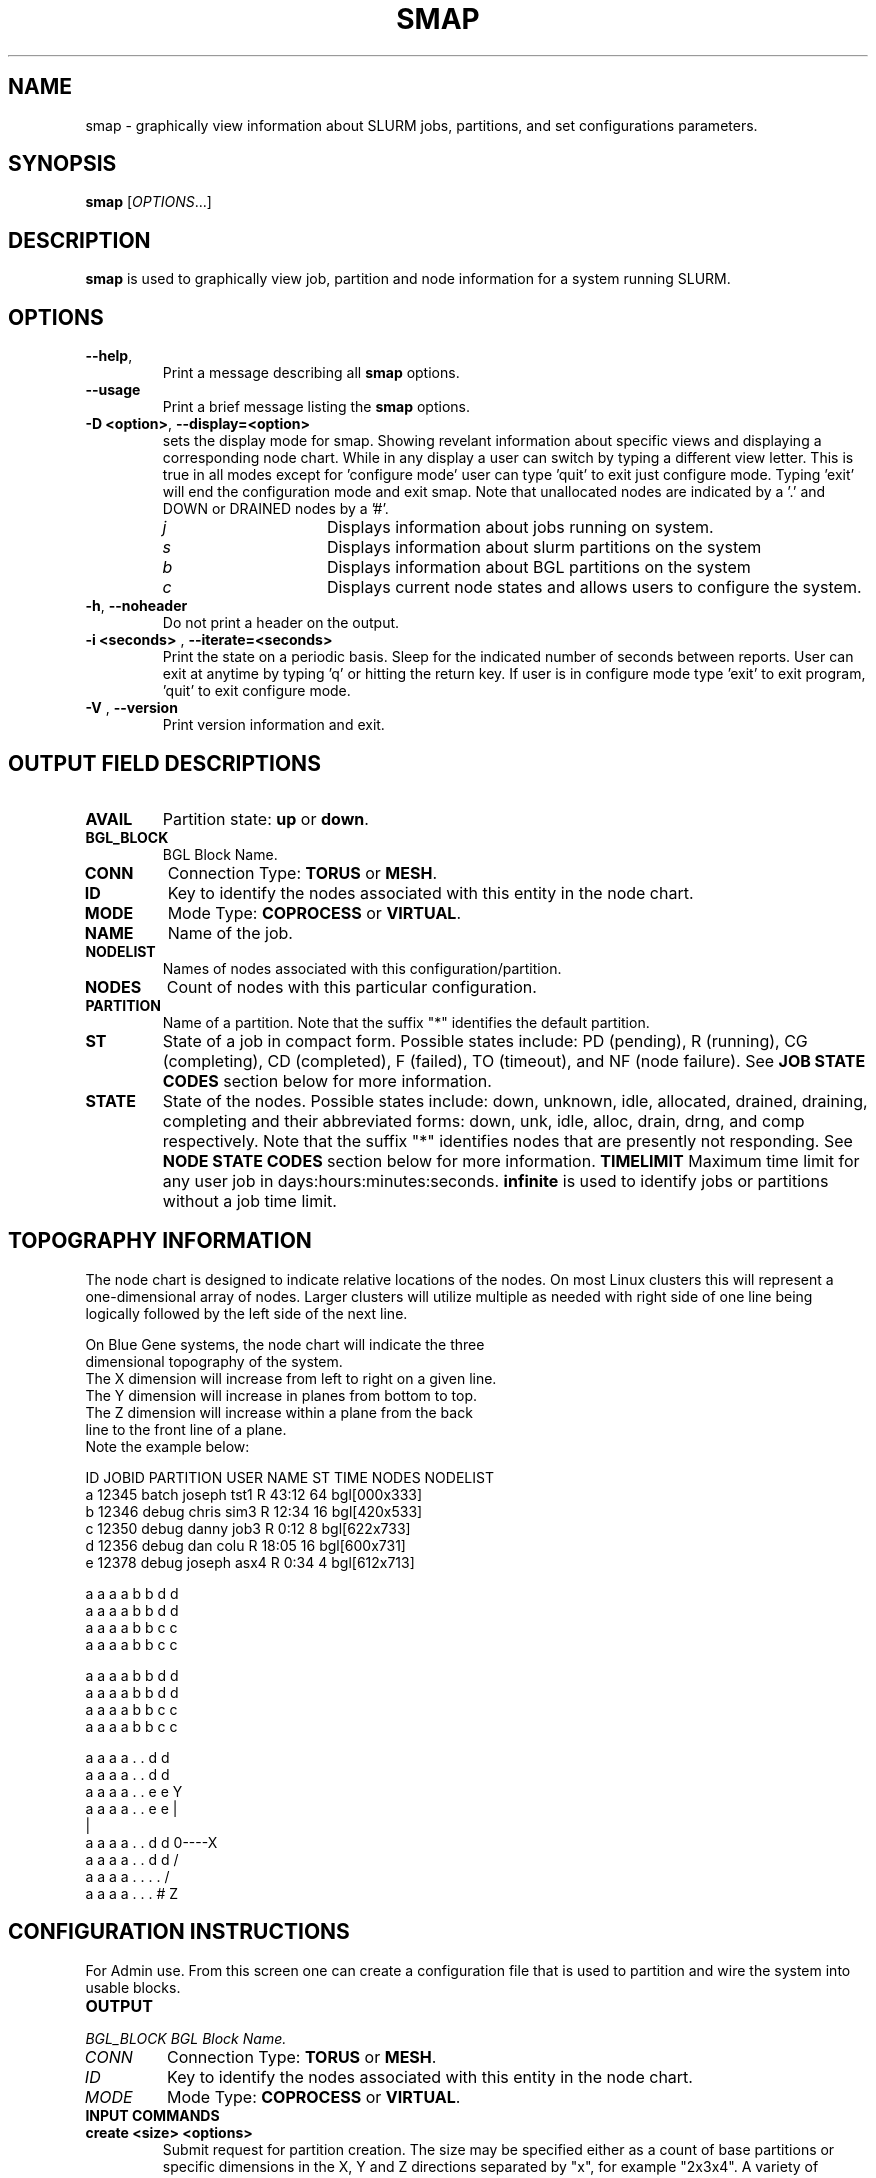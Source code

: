.TH SMAP "1" "January 2005" "smap 0.4" "Slurm components"

.SH "NAME"
smap \- graphically view information about SLURM jobs, partitions, and set 
configurations parameters.

.SH "SYNOPSIS"
\fBsmap\fR [\fIOPTIONS\fR...] 
.SH "DESCRIPTION"
\fBsmap\fR is used to graphically view job, partition and node information 
for a system running SLURM. 

.SH "OPTIONS"
.TP
\fB\-\-help\fR,
Print a message describing all \fBsmap\fR options.
.TP
\fB\-\-usage\fR
Print a brief message listing the \fBsmap\fR options.
.TP
\fB\-D <option>\fR, \fB\-\-display=<option>\fR
sets the display mode for smap. Showing revelant information about specific 
views and displaying a corresponding node chart. While in any 
display a user can switch by typing a different view letter.  This is true in
all modes except for 'configure mode' user can type 'quit' to exit just 
configure mode.  Typing 'exit' will end the configuration mode and exit smap.
Note that unallocated nodes are indicated by a '.' and DOWN or DRAINED 
nodes by a '#'.
.RS
.TP 15
.I "j"
Displays information about jobs running on system.
.TP 
.I "s"
Displays information about slurm partitions on the system
.TP
.I "b"
Displays information about BGL partitions on the system
.TP
.I "c"
Displays current node states and allows users to configure the system.
.RE
.TP
\fB\-h\fR, \fB\-\-noheader\fR
Do not print a header on the output.
.TP
\fB\-i <seconds>\fR , \fB\-\-iterate=<seconds>\fR
Print the state on a periodic basis. 
Sleep for the indicated number of seconds between reports.
User can exit at anytime by typing 'q' or hitting the return key.
If user is in configure mode type 'exit' to exit program, 'quit' 
to exit configure mode.
.TP
\fB\-V\fR , \fB\-\-version\fR
Print version information and exit.

.SH "OUTPUT FIELD DESCRIPTIONS"
.TP
\fBAVAIL\fR
Partition state: \fBup\fR or \fBdown\fR.
.TP
\fBBGL_BLOCK\fR
BGL Block Name\fR.
.TP
\fBCONN\fR
Connection Type: \fBTORUS\fR or \fBMESH\fR.
.TP
\fBID\fR
Key to identify the nodes associated with this entity in the node chart.
.TP
\fBMODE\fR
Mode Type: \fBCOPROCESS\fR or \fBVIRTUAL\fR.
.TP
\fBNAME\fR
Name of the job.
.TP
\fBNODELIST\fR
Names of nodes associated with this configuration/partition.
.TP
\fBNODES\fR
Count of nodes with this particular configuration.
.TP
\fBPARTITION\fR
Name of a partition.  Note that the suffix "*" identifies the
default partition.
.TP
\fBST\fR
State of a job in compact form. Possible states include:
PD (pending), R (running), CG (completing),  CD  (completed), 
F (failed), TO (timeout), and NF (node failure). See 
\fBJOB STATE CODES\fR section below for more information.
.TP
\fBSTATE\fR
State of the nodes. Possible states include: down, unknown,
idle, allocated, drained, draining, completing and their
abbreviated forms: down, unk, idle, alloc, drain, drng, and
comp respectively.  Note that the suffix "*" identifies nodes
that are presently not responding.
See \fBNODE STATE CODES\fR section below for more information.
\fBTIMELIMIT\fR
Maximum time limit for any user job in
days:hours:minutes:seconds.  \fBinfinite\fR is used to identify
jobs or partitions without a job time limit.
.TP

.SH "TOPOGRAPHY INFORMATION"
.PP
The node chart is designed to indicate relative locations of 
the nodes. 
On most Linux clusters this will represent a one-dimensional 
array of nodes. Larger clusters will utilize multiple as needed 
with right side of one line being logically followed by the 
left side of the next line.
.PP
.nf
On Blue Gene systems, the node chart will indicate the three 
dimensional topography of the system.
The X dimension will increase from left to right on a given line.
The Y dimension will increase in planes from bottom to top.
The Z dimension will increase within a plane from the back 
line to the front line of a plane.
Note the example below:

ID JOBID PARTITION USER   NAME ST TIME NODES NODELIST
a  12345 batch    joseph tst1 R  43:12   64 bgl[000x333]
b  12346 debug    chris  sim3 R  12:34   16 bgl[420x533]
c  12350 debug    danny  job3 R   0:12    8 bgl[622x733]
d  12356 debug    dan    colu R  18:05   16 bgl[600x731]
e  12378 debug    joseph asx4 R   0:34    4 bgl[612x713]

   a a a a b b d d
  a a a a b b d d
 a a a a b b c c
a a a a b b c c

   a a a a b b d d
  a a a a b b d d
 a a a a b b c c
a a a a b b c c

   a a a a . . d d
  a a a a . . d d
 a a a a . . e e              Y
a a a a . . e e               |
                              |
   a a a a . . d d            0----X
  a a a a . . d d            /
 a a a a . . . .            /
a a a a . . . #            Z

.fi

.SH "CONFIGURATION INSTRUCTIONS"
.PP
For Admin use. From this screen one can create a configuration 
file that is used to partition and wire the system into usable
blocks.  

.TP
\fBOUTPUT\fR

.TP
.I "BGL_BLOCK" BGL Block Name.
.TP
.I "CONN"
Connection Type: \fBTORUS\fR or \fBMESH\fR.
.TP
.I "ID"
Key to identify the nodes associated with this entity in the node chart.
.TP
.I "MODE"
Mode Type: \fBCOPROCESS\fR or \fBVIRTUAL\fR.
	
.TP
\fBINPUT COMMANDS\fR
.TP
.I \fBcreate <size> <options>\fR
Submit request for partition creation. The size may be specified either 
as a count of base partitions or specific dimensions in the X, Y and Z 
directions separated by "x", for example "2x3x4". A variety of options 
may be specified. Valid options are listed below. Note that the option
and their values are case insensitive (e.g. "MESH" and "mesh" are equivalent).

.RS
.TP 10
.I \fBConnection = MESH | TORUS\fR
Identify how the nodes should be connected in network. 
The default value is TORUS.
.TP
.I \fBMesh\fR
Equivalent to "Connection=Mesh".
.TP
.I \fBTorus\fR
Equivalent to "Connection=Torus".
.TP
.I \fBRotation = TRUE | FALSE\fR
Specifies that the geometry specified in the size parameter may 
be rotated in space (e.g. the Y and Z dimensions may be switched).
The default value is FALSE.
.TP
.I \fBRotate\fR
Equivalent to "Rotation=true".
.TP
.I \fBMode = COPROC | VIRTUAL\fR
Specify how the second processor on a c-node should be used. 
To use it for computation, specify VIRTUAL. 
To use it for communications, specify COPROC.
The default value is COPROC.
.TP
.I \fBCoproc\fR
Equivalent to "Mode=Coproc".
.TP
.I \fBVirtual\fR
Equivalent to "Mode=Virtual".
.TP
.I \fBElongation = TRUE | FALSE\fR
If TRUE, permit the geometry specified in the size parameter to be altered as 
needed to fit available resources. 
For example, an allocation of "4x2x1" might be used to satisfy a size specification 
of "2x2x2". 
The default value is FALSE.
.TP
.I \fBElongate\fR
Equivalent to "Elongation=true".
.RE

.TP
.I \fBcopy <id> <count>\fR
Submit request for partition to be copied. 
You may copy a specific partition by specifying its id, by default the 
last configured partition is copied. 
You may also specify a number of copies to be made. 
By default, one copy is made.

.TP
.I \fBdelete <id>\fR
Delete the specified block or (default) the last partition created. 

.TP
.I \fBsave <file_name>\fR
Save the current configuration to a file. 
If no file_name is specified, the configuration is written to a 
file named "bluegene.conf" in the current working directory.

.TP
.I \fBclear\fR
Clear all partitions created.

.SH "NODE STATE CODES"
.PP
Node state codes are shortened as required for the field size.
If the node state code is followed by "*", this indicates the
node is presently not responding and will not be allocated
any new work.  If the node remains non-responsive, it will
be placed in the \fBDOWN\fR state (except in the case of
\fBDRAINED\fR, \fBDRAINING\fR, or \fBCOMPLETING\fR nodes).
.TP 12
ALLOCATED
The node has been allocated to one or more jobs.
.TP
COMPLETING
One or more jobs have been allocated this node and are in
the process of COMPLETING. This node state will be removed when
all of the job's processes have terminated and the SLURM
epilog program (if any) has terminated. See the \fBEpilog\fR
parameter description in the \fBslurm.conf\fR man page for
more information.
.TP
DOWN
The node is unavailable for use. SLURM can automatically
place nodes in this state if some failure occurs. System
administrators may also explicitly place nodes in this state. If
a node resumes normal operation, SLURM can automatically
return it to service. See the \fBReturnToService\fR
and \fBSlurmdTimeout\fR parameter descriptions in the
\fBslurm.conf\fR(5) man page for more information.
.TP
DRAINED
The node is unavailable for use per system administrator
request.  See the \fBupdate node\fR command in the
\fBscontrol\fR(1) man page or the \fBslurm.conf\fR(5) man page
for more information.
.TP
DRAINING
The node is currently executing a job, but will not be allocated
to additional jobs. The node state will be changed to state
\fBDRAINED\fR when the last job on it completes. Nodes enter
this state per system administrator request. See the \fBupdate
node\fR command in the \fBscontrol\fR(1) man page or the
\fBslurm.conf\fR(5) man page for more information.
.TP
IDLE
The node is not allocated to any jobs and is available for use.
.TP
UNKNOWN
The SLURM controller has just started and the node's state
has not yet been determined.

.SH "JOB STATE CODES"
Jobs typically pass through several states in the course of their
execution.
The typical states are PENDING, RUNNING, COMPLETING, and COMPLETED.
An explanation of each state follows.
.TP 20
CA  CANCELLED
Job was explicitly cancelled by the user or system administrator.
The job may or may not have been initiated.
.TP
CD  COMPLETED
Job has terminated all processes on all nodes.
.TP
CG  COMPLETING
Job is in the process of completing. Some processes on some nodes may still be active.
.TP
F   FAILED
Job terminated with non-zero exit code or other failure condition.
.TP
NF  NODE_FAIL
Job terminated due to failure of one or more allocated nodes.
.TP
PD  PENDING
Job is awaiting resource allocation.
.TP
R   RUNNING
Job currently has an allocation.
.TP
TO  TIMEOUT
Job terminated upon reaching its time limit.

.SH "COPYING"
Copyright (C) 2004 The Regents of the University of California.
Produced at Lawrence Livermore National Laboratory (cf, DISCLAIMER).
UCRL-CODE-2002-040.
.LP
This file is part of SLURM, a resource management program.
For details, see <http://www.llnl.gov/linux/slurm/>.
.LP
SLURM is free software; you can redistribute it and/or modify it under
the terms of the GNU General Public License as published by the Free
Software Foundation; either version 2 of the License, or (at your option)
any later version.
.LP
SLURM is distributed in the hope that it will be useful, but WITHOUT ANY
WARRANTY; without even the implied warranty of MERCHANTABILITY or FITNESS
FOR A PARTICULAR PURPOSE.  See the GNU General Public License for more
details.
.SH "SEE ALSO"
\fBscontrol\fR(1), fBsinfo\fR(1), \fBsqueue\fR(1), 
\fBslurm_load_ctl_conf\fR(3), \fBslurm_load_jobs\fR(3), \fBslurm_load_node\fR(3), 
\fBslurm_load_partitions\fR(3), 
\fBslurm_reconfigure\fR(3), \fBslurm_shutdown\fR(3), 
\fBslurm_update_job\fR(3), \fBslurm_update_node\fR(3), 
\fBslurm_update_partition\fR(3),
\fBslurm.conf\fR(5)
